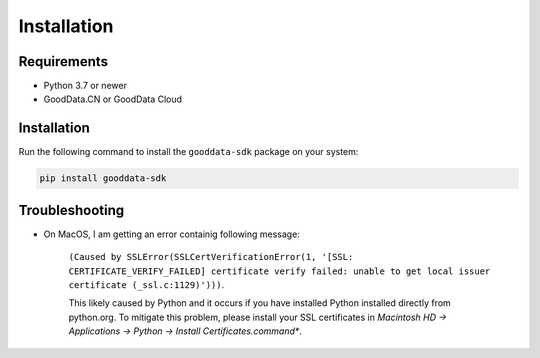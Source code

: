 Installation
************

Requirements
=============

- Python 3.7 or newer
- GoodData.CN or GoodData Cloud

Installation
============

Run the following command to install the ``gooddata-sdk`` package on your system:

.. code-block:: shell

    pip install gooddata-sdk

Troubleshooting
===============

* On MacOS, I am getting an error containig following message:

    ``(Caused by SSLError(SSLCertVerificationError(1, '[SSL: CERTIFICATE_VERIFY_FAILED] certificate verify failed: unable to get local issuer certificate (_ssl.c:1129)')))``.

    This likely caused by Python and it occurs if you have installed Python installed directly from python.org.
    To mitigate this problem, please install your SSL certificates in *Macintosh HD -> Applications -> Python -> Install Certificates.command**.
